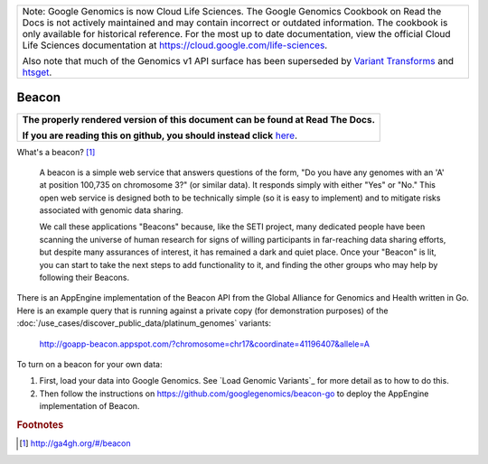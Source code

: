 +--------------------------------------------------------------------------------------------------------------+
| Note: Google Genomics is now Cloud Life Sciences.                                                            |       
| The Google Genomics Cookbook on Read the Docs is not actively                                                |
| maintained and may contain incorrect or outdated information.                                                |
| The cookbook is only available for historical reference. For                                                 |
| the most up to date documentation, view the official Cloud                                                   |
| Life Sciences documentation at https://cloud.google.com/life-sciences.                                       |
|                                                                                                              |
| Also note that much of the Genomics v1 API surface has been                                                  |
| superseded by `Variant Transforms <https://cloud.google.com/life-sciences/docs/how-tos/variant-transforms>`_ |
| and `htsget <https://cloud.google.com/life-sciences/docs/how-tos/reading-data-htsget>`_.                     |
+--------------------------------------------------------------------------------------------------------------+

Beacon
======

.. comment: begin: goto-read-the-docs

.. container:: visible-only-on-github

   +-----------------------------------------------------------------------------------+
   | **The properly rendered version of this document can be found at Read The Docs.** |
   |                                                                                   |
   | **If you are reading this on github, you should instead click** `here`__.         |
   +-----------------------------------------------------------------------------------+

.. _RenderedVersion: http://googlegenomics.readthedocs.org/en/latest/use_cases/browse_genomic_data/beacon.html

__ RenderedVersion_

.. comment: end: goto-read-the-docs

What's a beacon? [#beacon]_

    A beacon is a simple web service that answers questions of the form, "Do you have any genomes with an 'A' at position 100,735 on chromosome 3?" (or similar data). It responds simply with either "Yes" or "No." This open web service is designed both to be technically simple (so it is easy to implement) and to mitigate risks associated with genomic data sharing.

    We call these applications "Beacons" because, like the SETI project, many dedicated people have been scanning the universe of human research for signs of willing participants in far-reaching data sharing efforts, but despite many assurances of interest, it has remained a dark and quiet place. Once your "Beacon" is lit, you can start to take the next steps to add functionality to it, and finding the other groups who may help by following their Beacons.

There is an AppEngine implementation of the Beacon API from the Global Alliance for Genomics and Health written in Go.  Here is an example query that is running against a private copy (for demonstration purposes) of the :doc:`/use_cases/discover_public_data/platinum_genomes` variants:

  http://goapp-beacon.appspot.com/?chromosome=chr17&coordinate=41196407&allele=A

To turn on a beacon for your own data:

(1) First, load your data into Google Genomics.  See `Load Genomic Variants`_ for more detail as to how to do this.
(2) Then follow the instructions on https://github.com/googlegenomics/beacon-go to deploy the AppEngine implementation of Beacon.

.. rubric:: Footnotes

.. [#beacon] http://ga4gh.org/#/beacon

